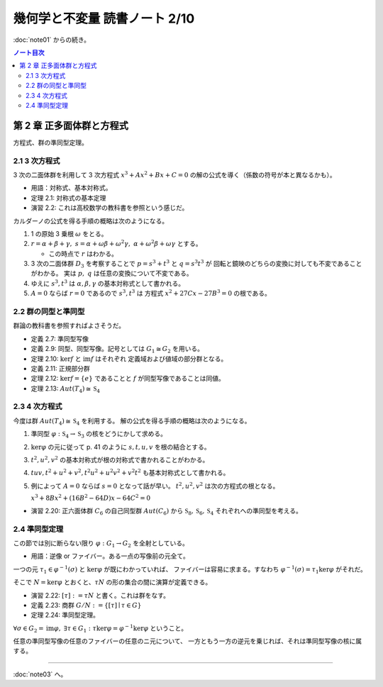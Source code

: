 ======================================================================
幾何学と不変量 読書ノート 2/10
======================================================================

:doc:`note01` からの続き。

.. contents:: ノート目次


第 2 章 正多面体群と方程式
======================================================================
方程式、群の準同型定理。

2.1 3 次方程式
----------------------------------------------------------------------
3 次の二面体群を利用して 3 次方程式 :math:`x^3 + Ax^2 + Bx + C = 0` の解の公式を導く（係数の符号が本と異なるかも）。

* 用語：対称式、基本対称式。
* 定理 2.1: 対称式の基本定理
* 演習 2.2: これは高校数学の教科書を参照という感じだ。

カルダーノの公式を得る手順の概略は次のようになる。

#. 1 の原始 3 乗根 :math:`\omega` をとる。
#. :math:`r = \alpha + \beta + \gamma,\ s = \alpha + \omega\beta + \omega^2\gamma,\ \alpha + \omega^2 \beta + \omega \gamma` とする。

   * この時点で :math:`r` はわかる。

#. 3 次の二面体群 :math:`D_3` を考察することで :math:`p = s^3 + t^3` と :math:`q = s^3 t^3` が
   回転と鏡映のどちらの変換に対しても不変であることがわかる。
   実は :math:`p,\ q` は任意の変換について不変である。

#. ゆえに :math:`s^3, t^3` は :math:`\alpha, \beta, \gamma` の基本対称式として書かれる。
#. :math:`A = 0` ならば :math:`r = 0` であるので :math:`s^3, t^3` は
   方程式 :math:`x^2 + 27 Cx - 27B^3 = 0` の根である。

2.2 群の同型と準同型
----------------------------------------------------------------------
群論の教科書を参照すればよさそうだ。

* 定義 2.7: 準同型写像
* 定義 2.9: 同型、同型写像。記号としては :math:`G_1 \cong G_2` を用いる。
* 定理 2.10: :math:`\ker f` と :math:`\operatorname{im} f` はそれぞれ
  定義域および値域の部分群となる。
* 定義 2.11: 正規部分群
* 定理 2.12: :math:`\ker f = \lbrace e \rbrace` であることと :math:`f` が同型写像であることは同値。
* 定理 2.13: :math:`Aut(T_4) \cong \mathfrak{S}_4`

2.3 4 次方程式
----------------------------------------------------------------------
今度は群 :math:`Aut(T_4) \cong \mathfrak{S}_4` を利用する。
解の公式を得る手順の概略は次のようになる。

#. 準同型 :math:`\varphi: \mathfrak{S}_4 \to \mathfrak{S}_3` の核をどうにかして求める。
#. :math:`\ker \varphi` の元に従って p. 41 のように :math:`s, t, u, v` を根の結合とする。
#. :math:`t^2, u^2, v^2` の基本対称式が根の対称式で書かれることがわかる。
#. :math:`tuv, t^2 + u^2 + v^2, t^2 u^2 + u^2 v^2 + v^2 t ^2` も基本対称式として書かれる。
#. 例によって :math:`A = 0` ならば :math:`s = 0` となって話が早い。
   :math:`t^2, u^2, v^2` は次の方程式の根となる。

   :math:`x^3 + 8 Bx^2 + (16 B^2 - 64 D)x - 64 C^2 = 0`

* 演習 2.20: 正六面体群 :math:`C_6` の自己同型群 :math:`Aut(C_6)` から
  :math:`\mathfrak{S}_8, \mathfrak{S}_6, \mathfrak{S}_4` それぞれへの準同型を考える。

2.4 準同型定理
----------------------------------------------------------------------
この節では別に断らない限り :math:`\varphi: G_1 \to G_2` を全射としている。

* 用語：逆像 or ファイバー。ある一点の写像前の元全て。

一つの元 :math:`\tau_1 \in \varphi^{-1}(\sigma)` と :math:`\ker \varphi` が既にわかっていれば、
ファイバーは容易に求まる。すなわち :math:`\varphi^{-1}(\sigma) = \tau_1 \ker \varphi` がそれだ。

そこで :math:`N = \ker \varphi` とおくと、:math:`\tau N` の形の集合の間に演算が定義できる。

* 演習 2.22: :math:`[\tau] := \tau N` と書く。これは群をなす。
* 定義 2.23: 商群 :math:`G/N := \lbrace [\tau] \mid \tau \in G \rbrace`
* 定理 2.24: 準同型定理。

:math:`\forall \sigma \in G_2 = \operatorname{im}\varphi,\ \exists \tau \in G_1:\ \tau \ker \varphi = \varphi^{-1} \ker \varphi` ということ。

任意の準同型写像の任意のファイバーの任意のニ元について、
一方ともう一方の逆元を乗じれば、それは準同型写像の核に属する。

----

:doc:`note03` へ。
